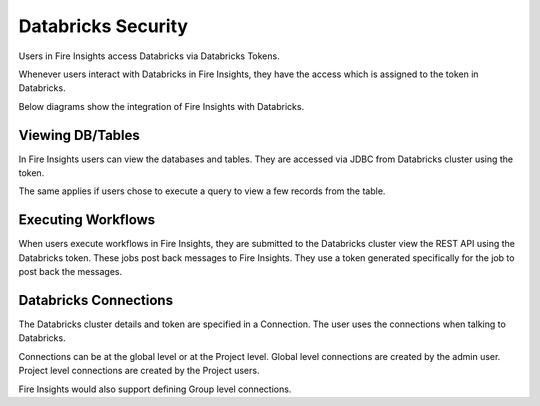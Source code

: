Databricks Security
===================

Users in Fire Insights access Databricks via Databricks Tokens.

Whenever users interact with Databricks in Fire Insights, they have the access which is assigned to the token in Databricks.

Below diagrams show the integration of Fire Insights with Databricks.

.. figure:: ..//_assets/security/databricks-integration.png
   :alt: security
   :width: 60%
   
   
.. figure:: ..//_assets/security/databricks-api.png
   :alt: security
   :width: 60%   

Viewing DB/Tables
-----------------

In Fire Insights users can view the databases and tables. They are accessed via JDBC from Databricks cluster using the token.

The same applies if users chose to execute a query to view a few records from the table.


Executing Workflows
-------------------

When users execute workflows in Fire Insights, they are submitted to the Databricks cluster view the REST API using the Databricks token. These jobs post back messages to Fire Insights. They use a token generated specifically for the job to post back the messages.


Databricks Connections
-----------------------

The Databricks cluster details and token are specified in a Connection. The user uses the connections when talking to Databricks.

Connections can be at the global level or at the Project level. Global level connections are created by the admin user. Project level connections are created by the Project users.

Fire Insights would also support defining Group level connections.




